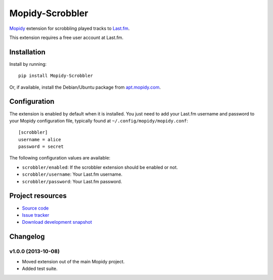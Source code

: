 ****************
Mopidy-Scrobbler
****************

.. image:: https://pypip.in/v/Mopidy-Scrobbler/badge.png
    :target: https://crate.io/packages/Mopidy-Scrobbler/
    :alt: Latest PyPI version

.. image:: https://pypip.in/d/Mopidy-Scrobbler/badge.png
    :target: https://crate.io/packages/Mopidy-Scrobbler/
    :alt: Number of PyPI downloads

.. image:: https://travis-ci.org/mopidy/mopidy-scrobbler.png?branch=master
    :target: https://travis-ci.org/mopidy/mopidy-scrobbler
    :alt: Travis CI build status

.. image:: https://coveralls.io/repos/mopidy/mopidy-scrobbler/badge.png?branch=master
   :target: https://coveralls.io/r/mopidy/mopidy-scrobbler?branch=master
   :alt: Test coverage

`Mopidy <http://www.mopidy.com/>`_ extension for scrobbling played tracks to
`Last.fm <http://www.last.fm/>`_.

This extension requires a free user account at Last.fm.


Installation
============

Install by running::

    pip install Mopidy-Scrobbler

Or, if available, install the Debian/Ubuntu package from `apt.mopidy.com
<http://apt.mopidy.com/>`_.


Configuration
=============

The extension is enabled by default when it is installed. You just need to add
your Last.fm username and password to your Mopidy configuration file, typically
found at ``~/.config/mopidy/mopidy.conf``::

    [scrobbler]
    username = alice
    password = secret

The following configuration values are available:

- ``scrobbler/enabled``: If the scrobbler extension should be enabled or not.
- ``scrobbler/username``: Your Last.fm username.
- ``scrobbler/password``: Your Last.fm password.


Project resources
=================

- `Source code <https://github.com/mopidy/mopidy-scrobbler>`_
- `Issue tracker <https://github.com/mopidy/mopidy-scrobbler/issues>`_
- `Download development snapshot <https://github.com/mopidy/mopidy-scrobbler/tarball/master#egg=Mopidy-Scrobbler-dev>`_


Changelog
=========

v1.0.0 (2013-10-08)
-------------------

- Moved extension out of the main Mopidy project.

- Added test suite.


